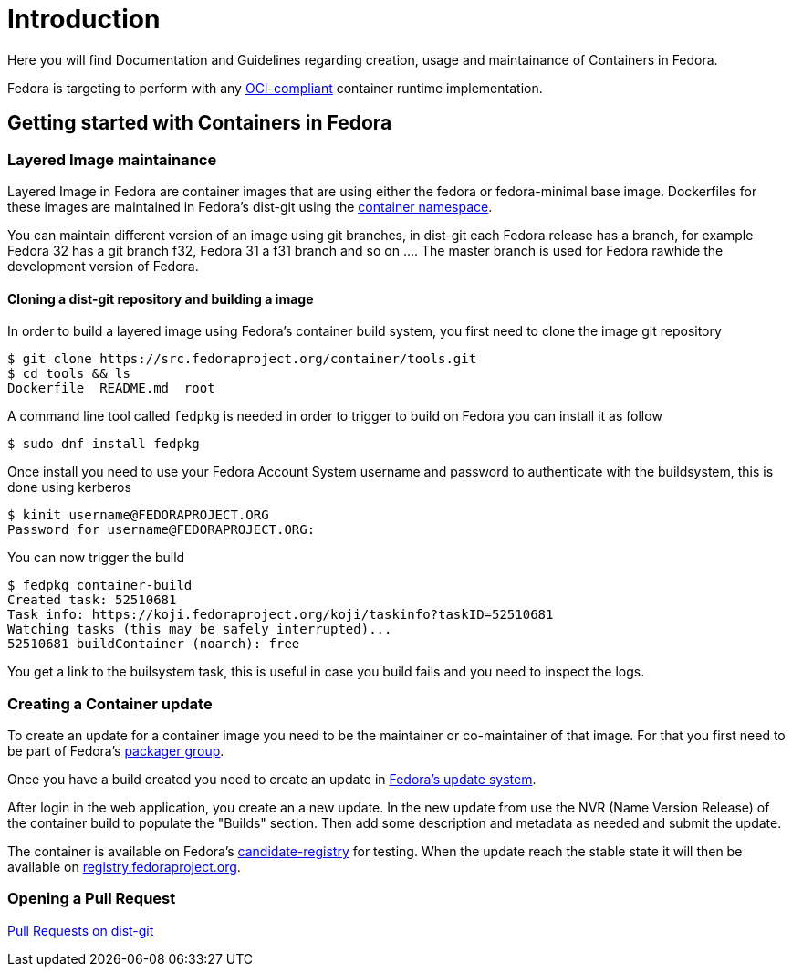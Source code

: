 = Introduction

Here you will find Documentation and Guidelines regarding creation, usage and maintainance of Containers in Fedora.

Fedora is targeting to perform with any https://www.opencontainers.org/[OCI-compliant] container runtime implementation.

== Getting started with Containers in Fedora

=== Layered Image maintainance

Layered Image in Fedora are container images that are using either the fedora or fedora-minimal base image. Dockerfiles for these images are maintained in Fedora's dist-git using the https://src.fedoraproject.org/projects/container/%2A[container namespace].

You can maintain different version of an image using git branches, in dist-git each Fedora release has a branch, for example Fedora 32 has a git branch f32, Fedora 31 a f31 branch and so on .... The master branch is used for Fedora rawhide the development version of Fedora.

==== Cloning a dist-git repository and building a image

In order to build a layered image using Fedora's container build system, you first need to clone the image git repository

```
$ git clone https://src.fedoraproject.org/container/tools.git
$ cd tools && ls
Dockerfile  README.md  root
```
A command line tool called `fedpkg` is needed in order to trigger to build on Fedora you can install it as follow

```
$ sudo dnf install fedpkg
```

Once install you need to use your Fedora Account System username and password to authenticate with the buildsystem, this is done using kerberos

```
$ kinit username@FEDORAPROJECT.ORG
Password for username@FEDORAPROJECT.ORG:
```

You can now trigger the build

```
$ fedpkg container-build
Created task: 52510681
Task info: https://koji.fedoraproject.org/koji/taskinfo?taskID=52510681
Watching tasks (this may be safely interrupted)...
52510681 buildContainer (noarch): free
```

You get a link to the builsystem task, this is useful in case you build fails and you need to inspect the logs.

=== Creating a Container update

To create an update for a container image you need to be the maintainer or co-maintainer of that image. For that you first need to be part of Fedora's https://fedoraproject.org/wiki/Join_the_package_collection_maintainers#Becoming_a_Fedora_Package_Collection_Maintainer[packager group].

Once you have a build created you need to create an update in https://bodhi.fedoraproject.org/[Fedora's update system].

After login in the web application, you create an a new update. In the new update from use the NVR (Name Version Release) of the container build to populate the "Builds" section.
Then add some description and metadata as needed and submit the update.

The container is available on Fedora's https://candidate-registry.fedoraproject.org/v2/_catalog?n=200[candidate-registry] for testing. When the update reach the stable state it will then be available on https://registry.fedoraproject.org/[registry.fedoraproject.org].


=== Opening a Pull Request

https://docs.fedoraproject.org/en-US/ci/pull-requests/[Pull Requests on dist-git]
